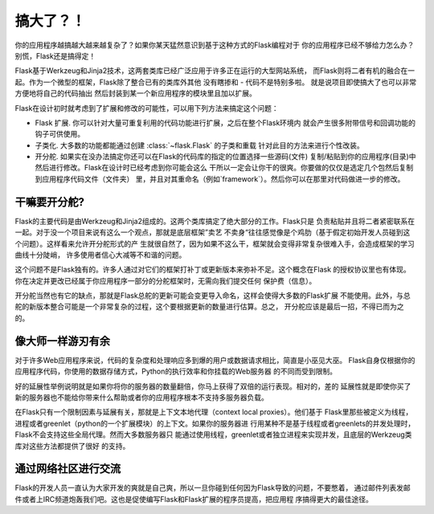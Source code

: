 .. _becomingbig:

搞大了？！
============

你的应用程序越搞越大越来越复杂了？如果你某天猛然意识到基于这种方式的Flask编程对于
你的应用程序已经不够给力怎么办？别慌，Flask还是搞得定！

Flask基于Werkzeug和Jinja2技术，这两套类库已经广泛应用于许多正在运行的大型网站系统，
而Flask则将二者有机的融合在一起。作为一个微型的框架，Flask除了整合已有的类库外其他
没有瞎掺和 - 代码不是特别多啦。 就是说项目即使搞大了也可以非常方便地将自己的代码抽出
然后封装到某一个新应用程序的模块里且加以扩展。

Flask在设计初时就考虑到了扩展和修改的可能性，可以用下列方法来搞定这个问题：

-   Flask 扩展.  你可以针对大量可重复利用的代码功能进行扩展，之后在整个Flask环境内
    就会产生很多附带信号和回调功能的钩子可供使用。

-   子类化.  大多数的功能都能通过创建 :class:`~flask.Flask` 的子类和重载
    针对此目的方法来进行个性改装。

-   开分舵.  如果实在没办法搞定你还可以在Flask的代码库的指定的位置选择一些源码(文件)
    复制/粘贴到你的应用程序(目录)中然后进行修改。Flask在设计时已经考虑到你可能会这么
    干所以一定会让你干的很爽。你要做的仅仅是选定几个包然后复制到应用程序代码文件（文件夹）
    里，并且对其重命名（例如`framework`）。然后你可以在那里对代码做进一步的修改。

干嘛要开分舵?
---------------------

Flask的主要代码是由Werkzeug和Jinja2组成的。这两个类库搞定了绝大部分的工作。Flask只是
负责粘贴并且将二者紧密联系在一起。对于没一个项目来说有这么一个观点，那就是底层框架”卖艺
不卖身“往往感觉像是个鸡肋（基于假定初始开发人员碰到这个问题）。这样看来允许开分舵形式的产
生就很自然了，因为如果不这么干，框架就会变得非常复杂很难入手，会造成框架的学习曲线十分陡峭，
许多使用者信心大减等不和谐的问题。

这个问题不是Flask独有的。许多人通过对它们的框架打补丁或更新版本来弥补不足。这个概念在Flask
的授权协议里也有体现。你在决定并更改已经属于你应用程序一部分的分舵框架时，无需向我们提交任何
保护费（信息）。

开分舵当然也有它的缺点，那就是Flask总舵的更新可能会变更导入命名，这样会使得大多数的Flask扩展
不能使用。此外，与总舵的新版本整合可能是一个非常复杂的过程，这个要根据更新的数量进行估算。总之，
开分舵应该是最后一招，不得已而为之的。

像大师一样游刃有余
------------------

对于许多Web应用程序来说，代码的复杂度和处理响应多到爆的用户或数据请求相比，简直是小巫见大巫。
Flask自身仅根据你的应用程序代码，你使用的数据存储方式，Python的执行效率和你挂载的Web服务器
的不同而受到限制。

好的延展性举例说明就是如果你将你的服务器的数量翻倍，你马上获得了双倍的运行表现。相对的，差的
延展性就是即使你买了新的服务器也不能给你带来什么帮助或者你的应用程序根本不支持多服务器负载。

在Flask只有一个限制因素与延展有关，那就是上下文本地代理（context local proxies）。他们基于
Flask里那些被定义为线程，进程或者greenlet（python的一个扩展模块）的上下文。如果你的服务器进
行用某种不是基于线程或者greenlets的并发处理时，Flask不会支持这些全局代理。然而大多数服务器只
能通过使用线程，greenlet或者独立进程来实现并发，且底层的Werkzeug类库对这些方法都提供了很好
的支持。

通过网络社区进行交流
---------------------------

Flask的开发人员一直认为大家开发的爽就是自己爽，所以一旦你碰到任何因为Flask导致的问题，不要憋着，
通过邮件列表发邮件或者上IRC频道炮轰我们吧。这也是促使编写Flask和Flask扩展的程序员提高，把应用程
序搞得更大的最佳途径。
